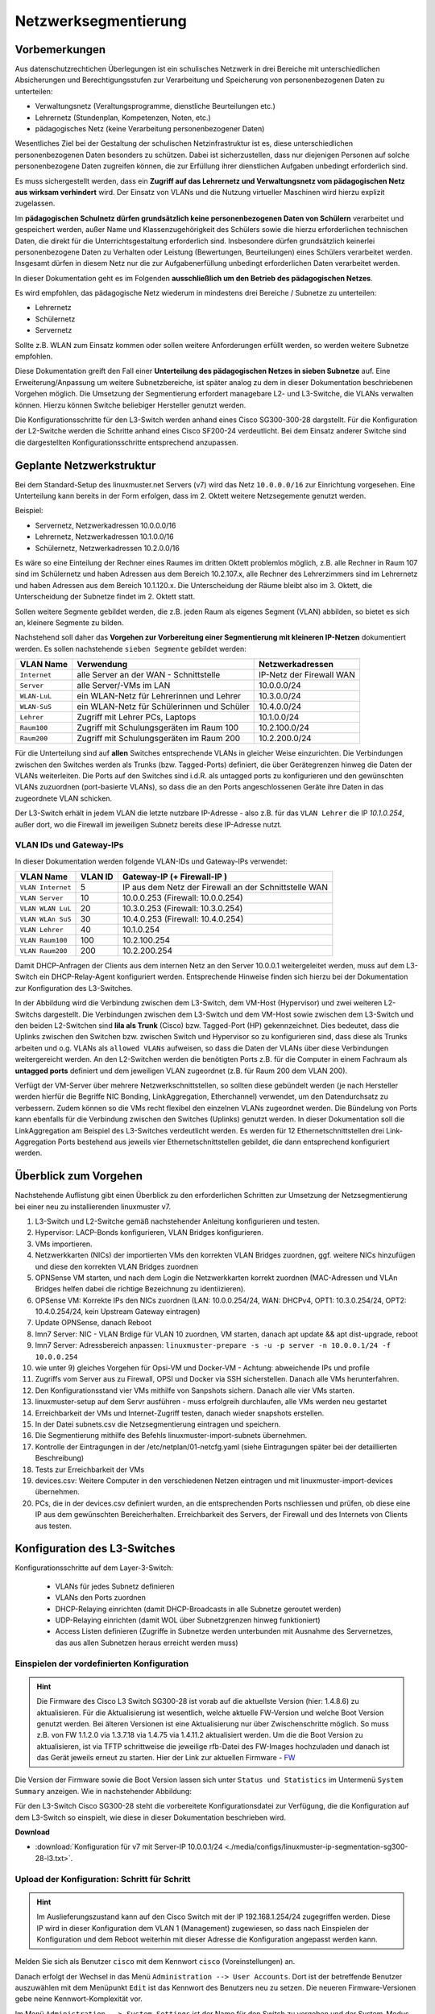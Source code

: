.. _subnetting-basics-label:


=====================
Netzwerksegmentierung
=====================

.. sectionauthor:: `@cweikl <https://ask.linuxmuster.net/u/cweikl>`_, 
                   `@MachtDochNix (pics) <https://ask.linuxmuster.net/u/MachtDochNix>`_

Vorbemerkungen
==============

Aus datenschutzrechtichen Überlegungen ist ein schulisches Netzwerk in drei Bereiche mit unterschiedlichen Absicherungen und Berechtigungsstufen zur Verarbeitung und Speicherung von personenbezogenen Daten zu unterteilen: 

* Verwaltungsnetz (Veraltungsprogramme, dienstliche Beurteilungen etc.)
* Lehrernetz (Stundenplan, Kompetenzen, Noten, etc.)
* pädagogisches Netz (keine Verarbeitung personenbezogener Daten)

Wesentliches Ziel bei der Gestaltung der schulischen Netzinfrastruktur ist es, diese unterschiedlichen personenbezogenen Daten besonders zu schützen. Dabei ist sicherzustellen, dass nur diejenigen Personen auf solche personenbezogene Daten zugreifen können, die zur Erfüllung ihrer dienstlichen Aufgaben unbedingt erforderlich sind.

Es muss sichergestellt werden, dass ein **Zugriff auf das Lehrernetz und Verwaltungsnetz vom pädagogischen Netz aus wirksam verhindert** wird. Der Einsatz von VLANs und die Nutzung virtueller Maschinen wird hierzu explizit zugelassen. 

Im **pädagogischen Schulnetz dürfen grundsätzlich keine personenbezogenen Daten von Schülern** verarbeitet und gespeichert werden, außer Name und Klassenzugehörigkeit des Schülers sowie die hierzu erforderlichen technischen Daten, die direkt für die Unterrichtsgestaltung erforderlich sind. Insbesondere dürfen grundsätzlich keinerlei personenbezogene Daten zu Verhalten oder Leistung (Bewertungen, Beurteilungen) eines Schülers verarbeitet werden. Insgesamt dürfen in diesem Netz nur die zur Aufgabenerfüllung unbedingt erforderlichen Daten verarbeitet werden. 

In dieser Dokumentation geht es im Folgenden **ausschließlich um den Betrieb des pädagogischen Netzes**.

Es wird empfohlen, das pädagogische Netz wiederum in mindestens drei Bereiche / Subnetze zu unterteilen: 

* Lehrernetz
* Schülernetz
* Servernetz

Sollte z.B. WLAN zum Einsatz kommen oder sollen weitere Anforderungen erfüllt werden, so werden weitere Subnetze empfohlen.

Diese Dokumentation greift den Fall einer **Unterteilung des pädagogischen Netzes in sieben Subnetze** auf. Eine Erweiterung/Anpassung um weitere Subnetzbereiche, ist später analog zu dem in dieser Dokumentation beschriebenen Vorgehen möglich. Die Umsetzung der Segmentierung 
erfordert managebare L2- und L3-Switche, die VLANs verwalten können. Hierzu können Switche beliebiger Hersteller genutzt werden.

Die Konfigurationsschritte für den L3-Switch werden anhand eines Cisco SG300-300-28 dargstellt. Für die Konfiguration der L2-Switche werden die Schritte anhand eines Cisco SF200-24 verdeutlicht. Bei dem Einsatz anderer Switche sind die dargestellten Konfigurationsschritte entsprechend anzupassen.

Geplante Netzwerkstruktur
=========================

Bei dem Standard-Setup des linuxmuster.net Servers (v7) wird das Netz ``10.0.0.0/16`` zur Einrichtung vorgesehen. Eine Unterteilung kann bereits in der Form erfolgen, dass im 2. Oktett weitere Netzsegemente genutzt werden. 

Beispiel:

* Servernetz, Netzwerkadressen 10.0.0.0/16
* Lehrernetz, Netzwerkadressen 10.1.0.0/16
* Schülernetz, Netzwerkadressen 10.2.0.0/16

Es wäre so eine Einteilung der Rechner eines Raumes im dritten Oktett problemlos möglich, z.B. alle Rechner in Raum 107 sind im Schülernetz und haben Adressen aus dem Bereich 10.2.107.x, alle Rechner des Lehrerzimmers sind im Lehrernetz und haben Adressen aus dem Bereich 10.1.120.x. Die Unterscheidung der Räume bleibt also im 3. Oktett, die Unterscheidung der Subnetze findet im 2. Oktett statt.

Sollen weitere Segmente gebildet werden, die z.B. jeden Raum als eigenes Segment (VLAN) abbilden, so bietet es sich an, kleinere Segmente zu bilden.

Nachstehend soll daher das **Vorgehen zur Vorbereitung einer Segmentierung mit kleineren IP-Netzen** dokumentiert werden. Es sollen nachstehende ``sieben Segmente`` gebildet werden: 

+--------------+----------------------------------------------+-----------------------------+
| VLAN Name    | Verwendung                                   |  Netzwerkadressen           |
+==============+==============================================+=============================+
| ``Internet`` | alle Server an der WAN - Schnittstelle       | IP-Netz der Firewall WAN    |
+--------------+----------------------------------------------+-----------------------------+
| ``Server``   | alle Server/-VMs im LAN                      | 10.0.0.0/24                 |
+--------------+----------------------------------------------+-----------------------------+
| ``WLAN-LuL`` | ein WLAN-Netz für Lehrerinnen und Lehrer     | 10.3.0.0/24                 |
+--------------+----------------------------------------------+-----------------------------+
| ``WLAN-SuS`` | ein WLAN-Netz für Schülerinnen und Schüler   | 10.4.0.0/24                 |
+--------------+----------------------------------------------+-----------------------------+
| ``Lehrer``   | Zugriff mit Lehrer PCs, Laptops              | 10.1.0.0/24                 | 
+--------------+----------------------------------------------+-----------------------------+
| ``Raum100``  | Zugriff mit Schulungsgeräten im Raum 100     | 10.2.100.0/24               |
+--------------+----------------------------------------------+-----------------------------+
| ``Raum200``  | Zugriff mit Schulungsgeräten im Raum 200     | 10.2.200.0/24               |
+--------------+----------------------------------------------+-----------------------------+

Für die Unterteilung sind auf **allen** Switches entsprechende VLANs in gleicher Weise einzurichten. Die Verbindungen zwischen den Switches werden als Trunks (bzw. Tagged-Ports) definiert, die über Gerätegrenzen hinweg die Daten der VLANs weiterleiten. Die Ports auf den Switches sind i.d.R. als untagged ports zu konfigurieren und den gewünschten VLANs zuzuordnen (port-basierte VLANs), so dass die an den Ports angeschlossenen Geräte ihre Daten in das zugeordnete VLAN schicken.

Der L3-Switch erhält in jedem VLAN die letzte nutzbare IP-Adresse - also z.B. für das ``VLAN Lehrer`` die IP `10.1.0.254`, außer dort,
wo die Firewall im jeweiligen Subnetz bereits diese IP-Adresse nutzt.

VLAN IDs und Gateway-IPs
------------------------

In dieser Dokumentation werden folgende VLAN-IDs und Gateway-IPs verwendet: 

+-------------------+---------+------------------------------------------------------------+
| VLAN Name         | VLAN ID | Gateway-IP  (+ Firewall-IP )                               |
+===================+=========+============================================================+
| ``VLAN Internet`` |     5   | IP aus dem Netz der Firewall an der Schnittstelle WAN      |
+-------------------+---------+------------------------------------------------------------+
| ``VLAN Server``   |    10   |  10.0.0.253 (Firewall: 10.0.0.254)                         |
+-------------------+---------+------------------------------------------------------------+
| ``VLAN WLAN LuL`` | 	 20   |  10.3.0.253 (Firewall: 10.3.0.254)                         |
+-------------------+---------+------------------------------------------------------------+
| ``VLAN WLAn SuS`` |    30   |  10.4.0.253 (Firewall: 10.4.0.254)                         |
+-------------------+---------+------------------------------------------------------------+
| ``VLAN Lehrer``   |    40   |  10.1.0.254                                                |
+-------------------+---------+------------------------------------------------------------+
| ``VLAN Raum100``  |   100   |  10.2.100.254                                              |
+-------------------+---------+------------------------------------------------------------+
| ``VLAN Raum200``  |   200   |  10.2.200.254                                              |
+-------------------+---------+------------------------------------------------------------+

Damit DHCP-Anfragen der Clients aus dem internen Netz an den Server 10.0.0.1 weitergeleitet werden, muss auf dem L3-Switch ein 
DHCP-Relay-Agent konfiguriert werden. Entsprechende Hinweise finden sich hierzu bei der Dokumentation zur Konfiguration des L3-Switches. 

.. image:: media/01_v7_vlan_infrastructure_virtual.png
   :alt: Struktur: Segmentiertes Netz
   :align: center

In der Abbildung wird die Verbindung zwischen dem L3-Switch, dem VM-Host (Hypervisor) und zwei weiteren L2-Switchs dargestellt. 
Die Verbindungen zwischen dem L3-Switch und dem VM-Host sowie zwischen dem L3-Switch und den beiden L2-Switchen sind **lila als Trunk** (Cisco) bzw. Tagged-Port (HP) gekennzeichnet. Dies bedeutet, dass die Uplinks zwischen den Switchen bzw. zwischen Switch und Hypervisor so zu konfigurieren sind, dass diese als Trunks arbeiten und o.g. VLANs als ``allowed VLANs`` aufweisen, so dass die Daten der VLANs über diese Verbindungen weitergereicht werden. An den L2-Switchen werden die benötigten Ports z.B. für die Computer in einem Fachraum als 
**untagged ports** definiert und dem jeweiligen VLAN zugeordnet (z.B. für Raum 200 dem VLAN 200). 

Verfügt der VM-Server über mehrere Netzwerkschnittstellen, so sollten diese gebündelt werden (je nach Hersteller werden hierfür die Begriffe NIC Bonding, LinkAggregation, Etherchannel) verwendet, um den Datendurchsatz zu verbessern. Zudem können so die VMs recht flexibel den einzelnen VLANs zugeordnet werden. Die Bündelung von Ports kann ebenfalls für die Verbindung zwischen den Switches (Uplinks) genutzt werden. In dieser Dokumentation soll die LinkAggregation am Beispiel des L3-Switches verdeutlicht werden. Es werden für 12 Ethernetschnittstellen drei Link-Aggregation Ports bestehend aus jeweils vier Ethernetschnittstellen gebildet, die dann entsprechend konfiguriert werden.

Überblick zum Vorgehen
======================

Nachstehende Auflistung gibt einen Überblick zu den erforderlichen Schritten zur Umsetzung der Netzsegmentierung bei einer neu zu installierenden linuxmuster v7. 

1) L3-Switch und L2-Switche gemäß nachstehender Anleitung konfigurieren und testen.

2) Hypervisor: LACP-Bonds konfigurieren, VLAN Bridges konfigurieren.

3) VMs importieren.

4) Netzwerkkarten (NICs) der importierten VMs den korrekten VLAN Bridges zuordnen, ggf. weitere NICs hinzufügen und diese den korrekten VLAN Bridges zuordnen

5) OPNSense VM starten, und nach dem Login die Netzwerkkarten korrekt zuordnen (MAC-Adressen und VLAn Bridges helfen dabei die richtige Bezeichnung zu identiizieren). 

6) OPSense VM: Korrekte IPs den NICs zuordnen (LAN: 10.0.0.254/24, WAN: DHCPv4, OPT1: 10.3.0.254/24, OPT2: 10.4.0.254/24, kein Upstream Gateway eintragen)

7) Update OPNSense, danach Reboot

8) lmn7 Server: NIC - VLAN Brdige für VLAN 10 zuordnen, VM starten, danach apt update && apt dist-upgrade, reboot

9) lmn7 Server: Adressbereich anpassen: ``linuxmuster-prepare -s -u -p server -n 10.0.0.1/24 -f 10.0.0.254``

10) wie unter 9) gleiches Vorgehen für Opsi-VM und Docker-VM - Achtung: abweichende IPs und profile

11) Zugriffs vom Server aus zu Firewall, OPSI und Docker via SSH sicherstellen. Danach alle VMs herunterfahren.

12) Den Konfigurationsstand vier VMs mithilfe von Sanpshots sichern. Danach alle vier VMs starten.

13) linuxmuster-setup auf dem Servr ausführen - muss erfolgreih durchlaufen, alle VMs werden neu gestartet

14) Erreichbarkeit der VMs und Internet-Zugriff testen, danach wieder snapshots erstellen.

15) In der Datei subnets.csv die Netzsegmentierung eintragen und speichern.

16) Die Segmentierung mithilfe des Befehls linuxmuster-import-subnets übernehmen.

17) Kontrolle der Eintragungen in der /etc/netplan/01-netcfg.yaml (siehe Eintragungen später bei der detaillierten Beschreibung)

18) Tests zur Erreichbarkeit der VMs

19) devices.csv: Weitere Computer in den verschiedenen Netzen eintragen und mit linuxmuster-import-devices übernehmen.

20) PCs, die in der devices.csv definiert wurden, an die entsprechenden Ports nschliessen und prüfen, ob diese eine IP aus dem gewünschten Bereicherhalten. Erreichbarkeit des Servers, der Firewall und des Internets von Clients aus testen.

Konfiguration des L3-Switches
=============================

Konfigurationsschritte auf dem Layer-3-Switch:

   * VLANs für jedes Subnetz definieren
   * VLANs den Ports zuordnen
   * DHCP-Relaying einrichten (damit DHCP-Broadcasts in alle Subnetze geroutet werden)
   * UDP-Relaying einrichten (damit WOL über Subnetzgrenzen hinweg funktioniert)
   * Access Listen definieren (Zugriffe in Subnetze werden unterbunden mit Ausnahme des Servernetzes, das aus allen Subnetzen heraus erreicht werden muss)

Einspielen der vordefinierten Konfiguration
-------------------------------------------

.. hint::

  Die Firmware des Cisco L3 Switch SG300-28 ist vorab auf die aktuellste Version (hier: 1.4.8.6) zu aktualisieren.
  Für die Aktualisierung ist wesentlich, welche aktuelle FW-Version und welche Boot Version genutzt werden. Bei älteren Versionen
  ist eine Aktualisierung nur über Zwischenschritte möglich. So muss z.B. von FW 1.1.2.0 via 1.3.7.18 via 1.4.75 via 1.4.11.2 aktualisiert 
  werden. Um die die Boot Version zu aktualisieren, ist via TFTP schrittweise die jeweilige rfb-Datei des FW-Images hochzuladen und danach ist 
  das Gerät jeweils erneut zu starten. Hier der Link zur aktuellen Firmware - FW_
  
  .. _FW: https://software.cisco.com/download/home/283019617/type/282463181/release/1.4.11.02

Die Version der Firmware sowie die Boot Version lassen sich unter ``Status und Statistics`` im Untermenü ``System Summary`` anzeigen. Wie in nachstehender Abbildung:

.. image:: media/sg300/001_system_summary_sg300-28.png
   :alt: 
   :align: center

Für den L3-Switch Cisco SG300-28 steht die vorbereitete Konfigurationsdatei zur Verfügung, die die Konfiguration auf dem L3-Switch so einspielt, wie diese in dieser Dokumentation beschrieben wird. 

**Download**

* :download:`Konfiguration für v7 mit Server-IP 10.0.0.1/24 <./media/configs/linuxmuster-ip-segmentation-sg300-28-l3.txt>`.


Upload der Konfiguration: Schritt für Schritt
---------------------------------------------

.. hint::

   Im Auslieferungszustand kann auf den Cisco Switch mit der IP 192.168.1.254/24 zugegriffen werden. Diese IP wird in 
   dieser Konfiguration dem VLAN 1 (Management) zugewiesen, so dass nach Einspielen der Konfiguration und dem Reboot 
   weiterhin mit dieser Adresse die Konfiguration angepasst werden kann.

.. image:: media/sg300/002_sg300_login.png
   :alt: 
   :align: center

Melden Sie sich als Benutzer ``cisco`` mit dem Kennwort ``cisco`` (Voreinstellungen) an.

.. image:: media/sg300/003_sg300_change_pw.png
   :alt: 
   :align: center

Danach erfolgt der Wechsel in das Menü ``Administration --> User Accounts``. 
Dort ist der betreffende Benutzer auszuwählen mit dem Menüpunkt ``Edit`` ist das Kennwort des Benutzers neu zu setzen. Die neueren Firmware-Versionen gebe neine Kennwort-Komplexität vor.

.. image:: media/sg300/004_sg300_system_settings_l3.png
   :alt: 
   :align: center

Im Menü ``Administration --> System Settings`` ist der Name für den Switch zu vergeben und 
der System-Modus ist auf L3 zu ändern. Die Änderungen sind dann mit ``Apply`` zu übernehmen.

.. image:: media/sg300/005_sg300_copy_config.png
   :alt: 
   :align: center

Dies erfolgt im Menü ``Administration --> File Management --> Download/BackupConfig``. 
Die hochzuladende Datei ist als sog. ``Startup configuration file`` hochzuladen. Mit ``Durchsuchen`` ist die heruntergeladende Konfigurationsdatei anzugeben.

Ist der Upload erfolgreich verlaufen, so muss der Switch neu gestartet werden, um die Konfiguration anzuwenden.

.. image:: media/sg300/006_sg300_reboot.png
   :alt: 
   :align: center

Der Neustart ist über das Menü ``Administration --> File Management --> Reboot`` durchzuführen.

Nach dem Neustart melden Sie sich erneut an dem L3-Switch an und kontrollieren nochmals die Switch-Ports. Hierbei ist zwischen Access-Ports (port-basierte VLANs) und Trunk-Ports zu unterscheiden.

.. hint::

   In der bereitgestellten Konfigurationsdatei ist der Login cisco mit dem Kennwort cisco für die weitere Konfiguration vorhanden - dies gilt ebenfalls für die IP 192.168.1.254/24 des Switches. Bei Verbindung via Port GE24 kann so eine Verbindung zur weiteren Anpassung der Konfiguration hergestellt werden.

Allgemeine Hinweise zur Konfiguration der Switch-Ports
------------------------------------------------------

Für jeden Switchport muss festgelegt werden, in welchem (VLAN-)Modus dieser arbeitet (Access, Trunk, allgemein u.a.) und welche Mitgliedschaft diese im VLAN X aufweist (verboten, aktuell ausgschlossen, Mitglied tagged oder untagged). Bei der Mitgliedschaft werden die Daten mit oder ohne Tag weitergeleitet. Je nach Fall kann es also sein, dass ein Tag hinzugefügt oder gelöscht wird.

* ``Ausgeschlossen``:	Datenpakete, die mit der VLAN-ID x getaggt sind, werden verworfen.
* ``tagged``:		Datenpakete, die mit der VLAN-ID x getaggt sind, werden weitergeleitet.
* ``untagged``:	        Von Datenpaketen, die mit der VLAN-ID x getaggt sind, wird die VLAN-ID entfernt und zum Client weitergeleitet. Die meisten Clients können mit getaggten Datenpaketen nichts anfangen.
* ``PVID``:		Bei einem Port, der mit der PVID x markiert ist, werden alle ungetaggten Datenpakete des Clients mit der VLAN-ID x getaggt.

Anwendung auf das Ausgangsbeispiel
----------------------------------

Nachstehende Ausführungen, dienen dazu, die eingespielte Konfiguration zu prüfen oder ggf. Anpassungen für abweichend eingesetzte Hadrware zu erstellen.

Definition der Link Aggregation Ports
-------------------------------------

* ``LAG1``: Ports 1,2,13,14 -> Verbindung zu VMs / Servern
* ``LAG2``: Ports 3,4,15,16 -> Verbindung zu VMs / Servern
* ``LAG3``: Ports 25-28     -> Uplink/Trunk zu L2-Switches

.. image:: media/sg300/007_sg300_link_aggregation_mgmt.png
   :alt: 
   :align: center

.. image:: media/sg300/008_sg300_link_aggregation_settings.png
   :alt: 
   :align: center

Definition der Access Ports (port-based VLAN)
---------------------------------------------

* ``Port 7``: Port wird dem VLAN 5 (Internet VLAN) zugeordnet (untagged / PVID 5).
* ``Port 19``: Port wird dem VLAN 5 (Internet VLAN) zugeordnet (untagged / PVID 5).

Werden auf dem Switch weitere Ports z.B. für Testzwecke im Server VLAN benötigt, so sind diese unter ``VLAN Management --> Interface Settings`` als Access-Ports und unter ``Port-to-VLAn`` dem korrekten VLAN zuzordnen. Nachstehende Abbildungen stellen die Zuordnung zu VLAN 1 dar. 

.. image:: media/sg300/009_sg300_access_ports_part1.png
   :alt: 
   :align: center

.. image:: media/sg300/010_sg300_access_ports_part2.png
   :alt: 
   :align: center


Definition / Zuordnung der VLANs
--------------------------------

* ``LAG1 (Port 1,2,13,14)``: Der Hypervisor ist über vier Netzwerkkabel mit Port 1,2,13,14 des Switches verbunden. Auf der Seite des Hypervisor sind ebenfalls vier Ports durch LinkAggregation definiert. LAG1 ist getaggtes Mitglied der VLANs 5,10,20,30,40,100,200.
* ``LAG2 (Port 3,4,15,16)``: Der zweite Hypervisor ist über vier Netzwerkkabel mit Port 1,2,13,14 des Switches verbunden. Auf der Seite des Hypervisor sind ebenfalls vier Ports durch LinkAggregation definiert. LAG1 ist getaggtes Mitglied der VLANs 5,10,20,30,40,100,200.
* ``LAG3 (Port 25 - 28)``: Uplink zu anderen L2-Switches via vier Ports. Auf den L2-Switches sind ebenfalls vier Ports durch LinkAggregation definiert. LA32 ist getaggtes Mitglied der VLANs 5, 10,20,30,40,100,200.
* ``Port 7,19``: Ports werden dem VLAN 5 (Internet VLAN) zugeordnet (untagged / PVID 5).

.. image:: media/sg300/011_sg300_ports_vlan_membership_overview_part1.png
   :alt: 
   :align: center

.. image:: media/sg300/012_sg300_ports_vlan_membership_overview_part2.png
   :alt: 
   :align: center

.. image:: media/sg300/013_sg300_vlan_settings.png
   :alt: 
   :align: center

.. image:: media/sg300/014_sg300_vlan_interface_settings.png
   :alt: 
   :align: center

.. image:: media/sg300/015_sg300_vlan_interface_IP_settings.png
   :alt: 
   :align: center

.. image:: media/sg300/016_sg300_vlan_interface_settings_part2.png
   :alt: 
   :align: center

Access Listen definieren
------------------------

.. hint::

   Der Cisco L3-Switch kann nur eingehenden Datenverkehr filtern. Dies ist relevant für die Definition und Anwendung   
   der Listen für die Zugriffssteuerung (ACLs).
   **Achtung**: Die hier vorgestellten ACLs führen dazu, dass bsp. PCs aus zwei verschiednen Klassenräumen sich untereinander via 
   ping nicht mehr erreichen können. Wenn dies gewünscht ist, müsste in den ACEs eine weitere Regel erstellt werden, die Daten
   Zulassen --> 10.(subnet).0 mit Netmask 0.0.0.255 - also z.B. 10.16.1.0 0.0.0.255. Diese Regel muss die niedrigste Priorität 
   erhalten.

**ACL: Lehrkraefte und Klassenraeume**

Es sind Zwei ACL anzulegen: Lehrkraefte und Klassenraume. Dies erfolgt im Menü unter: Zugriffssteuerung --> IPv4 basierte ACL --> Hinzufügen --> <Name der ACL>

**ACEs hinzufügen**

Für die zuvor genannten ACLs sind jetzt sog. Entries (Einträge) anzulegen.
Hierfür wählen Sie im Menü:  Zugriffssteuerung --> IPv4 basiertes ACE --> <Name der ACL aus Liste auswählen - hier Lehrkraefte> --> Hinzufügen

.. image:: media/sg300/017_sg300_access_control_ipv4_based_acl.png
   :alt: 
   :align: center

Sie geben dann folgende Werte an:

*    Priorität: 20
*    Aktion: Zulassen (permit)
*    Protokoll: Beliebig (IP) (any)
*    Quell-IP-Adresse: Beliebig (any)
*    Ziel-IP-Adresse: Benutzerdefiniert (user defined)
*    Wert der Ziel-IP-Adresse: 10.16.1.0 (Servernetz-IP)
*    Ziel-IP-Platzhaltermaske: 0.0.0.255 (invertierte Netzmaske)

Danach legen sie eine zweite ACE für die ACL Lehrkraefte an. Im Ergebnis sollten Sie für die Lehrkraefte dann nachstehenden Einträge haben:

.. image:: media/sg300/018_sg300_ipv4_based_ace_lehrer.png
   :alt: 
   :align: center

Danach legen Sie ACEs für die ACL Klassenraeume an. Danach sollten Sie nachstehende Einträge haben:

.. image:: media/sg300/019_sg300_ipv4_based_ace_klassenraeume.png
   :alt: 
   :align: center

Schliesslich müssen die definierten ACLs noch an die VLANs gebunden werden, damit diese korrekt angewendet werden.
Die Zuordnung sollte für das hier gewählte Beispiel wie folgt aussehen:

.. image:: media/sg300/020_sg300_acl_binding.png
   :alt: 
   :align: center

Die Einstellungen für das DHCP-Relaying sollten wie folgt aussehen:

.. image:: media/sg300/021_sg300_dhcp_relaying.png
   :alt: 
   :align: center

Hierdurch wird sichergestellt, dass DHCP-Anfragen aus den genannten VLANs auch beim linuxmuster.net Server ankommen und bedient werden können.

Um Wake-on-LAN über Subnetze hinweg nutzen, so muss ein sog. UDP-Relaying eingerichtet werden. Hierdruch können dann z.B. Clients via ``linbo-remote`` aufgeweckt werden.

.. image:: media/sg300/022_sg300_UDP_relay.png
   :alt: 
   :align: center

Nachdem Sie alle Einstellungen kontrolliert und ggf. angepasst haben, speichern Sie die aktuelle Konfiguration. Dies erledigen Sie bei dem Cisco-Switch dadruch, dass Sie die Konfiguration aus dem RAM (running-config) auf die NVRAM-Konfiguration kopieren (startup-config).

Weitere L2-Switches mit VLANs anbinden
======================================

In Vorbereitung auf das Subnetting sind auf allen Switches im Netzwerk (in allen Gebäuden)
die VLANs mit den IDs ``5``, ``10``, ``20``, ``30``, ``40``, ``100``, und ``200`` anzulegen, damit später
die Portkonfiguration aller Switches angepasst werden kann.

In der hier dargestellten Konfiguration des L3-Switches gibt es drei LAG-Ports. Ein LAG-Port (25-28) ist dazu gedacht, eine Anbindung zu weiteren L2-Switches zu ermöglichen, die ebenfalls für die Nutzung der VLANs zu konfigurieren sind. Dieser LAG-Port ist als Trunk konfiguriert. 

Wesentlich ist, dass alle VLANs, die auf dem L3-Switch eingerichtet wurden, ebenfalls auf allen L2-Switches erstellt werden. Danach muss eine LinkAggregation mit vier Ports erstellt werden, die die Anbindung zum LAG-Port des L3-Switches zur Verfügung stellt. Dieser LAG-Port auf dem L2-Switch ist dann als Trunk zu definieren, der alle VLANs (5,10,20,40,100,200) tagged.

Danach werden die einzelnen Ports auf den jeweiligen L2-Switches als untagged Ports einem der gewünschten VLANs zugeordnet (port-based VLANs). Die Clients sind dann entsprechend auf den gewünschten VLAN-Port anzuschliessen.

Ist es ein Switch in einem PC-Raum, so ist der Uplink als LinkAggregation und Trunk mit den o.g. getaggten VLANs zu definieren. Alle anderen Ports sind dann z.B. als Access Ports zu definieren, die dem VLAN 100 (Raum 100) zugeordnet sind, so dass alle angeschlossenen PCs in diesem VLAN sind.

.. hint::

   Es sollten alle Switch Konfigurationen, VLANs und Port-Belegungen sehr genau pro Switch dokumentiert sein. Hierzu ist 
   es hilfreich in jedem Verteilerschrank eine entsprechende Dokumentation zu hinterlegen. Als Hilfestellung zur 
   Erstellung dieser Dokumentation kann folgende Datei dienen:

   :download:`Einfache Dokumentation mit Calc  <./media/filedownload/einfache_vlandoku_mit_calc.zip>`.


Vorbereitung der Switches im Netzwerk
=====================================

Das genaue Vorgehen kann hier nicht umfassend dokumentiert werden, da es auch von Art und Hersteller der Switche abhängt. 

Exemplarisch erfolgt die Darstellung zur Einrichtung der VLANS auf L2-Switches anhand des Modells Cisco SF200-24. Für andere Modelle sind die Konfigurationsschritte entsprechend anzupassen.

SF200-24 Startup-Config
-----------------------

Für das hier dokumentierte Netzwerkszenario wurde ein Switch des o.g. Model für Raum 200 vorkonfiguriert,
um das Vorgehen zur Konfiguration der L2-Switche besser darstellen zu können. Die Konfiguration wird zur schnelleren Umsetzung des Szenarios unten bereitgestellt.

   :download:`Startup-config-SF200-24-L2-Raum200 <./media/configs/linuxmuster-ip-segmentation-startup-config-sf200-24-l2.txt>`.

.. hint::

   Die Firmware des Cisco L2-Switches ist vorab auf die aktuellste Version (hier: 1.4.11.2) zu aktualisieren. Ist eine ältere FW-Version noch installiert, so kann es erforderlich sein, die Aktualisierung in Etappen vorzunehmen (z.B. 1.1.2.0 -> 1.3.7.18 -> 1.4.7.5 -> 1.4.11.2). Um die Boot Version zu aktualisieren, ist die RTB-Datei desFW-Images via TFTP auf den Switch zu laden und dieses jeweils neu zu starten. Im Auslieferungszustand ist der Switch via IP 192.168.1.254/24 erreichbar. Login ist im Auslieferungszustand cisco mit dem Kennwort cisco.

.. image:: media/sf200/001_sf200-24_system_summary.png
   :alt: System Summary SF200-24
   :align: right

Die heruntergeladene Konfigurationsdatei ist nun auf den Switch zu laden und dieser ist dann neu zu starten.

.. hint::

   Im Auslieferungszustand kann auf den Switch mit der IP 192.168.1.254/24 zugegriffen werden. Login und Kennwort sind cisco.

Im Menü ``Administration --> File Management --> Download/Backup Config`` ist zu Konfigurationsdatei mit ``Durchsuchen`` auszuwählen. Als Ziel ist ``Startup Configuration file`` anzugeben.

.. image:: media/sf200/002_sf200-24_upload_configuration.png
   :alt: Download Config File SF200-24
   :align: right

Der erfolgreiche Upload der Konfigurationsdatei wird im Fenster bestätigt.

.. image:: media/sf200/003_sf200-24_upload_configuration_finished.png
   :alt: Download Config File SF200-24
   :align: right

Danach ist der Switch neu zu starten (siehe Hinweise wie bei Cisco L3-Switch).
Nach dem Neustart sind nachstehende Hinweise zur weiteren Konfiguration des Switches zu beachten.

.. hint::
   Der Switch weist im VLAN 1 (Access Port 24) die IP 192.168.1.250/24 auf. Benutzer ist ``cisco`` und PW ist ``ciscocisco``. Die ``Ports 25 & 26`` wurden als ``LACP-Bond`` konfiguriert. Dieser arbeitet als Trunk und tagged die Pakete für die VLANs ``5,10,20,30,40,100,200``. In dem dokumentierten Szenario sind die Ports 25&26 des L3-Switches mit den Ports 25 & 26 des L2-Switches zu verbinden.

Durch den Import der Konfigurationsdatei sind bereits alle Konfigurationseinstellungen für den Switch eingetragen, der als einen PC-Raum im VLAN 200 bedeinen soll.

Nachstehend dargestellte Konfigurationsschritte visualisieren die jeweiligen Einstellungen, die so auch manuell eingestellt werden können.

Zunächst sind die VLANs mit identischen IDs und Bezeichnungen auf allen L2 - Switchen analog zum L3-Switch anzulegen.

.. image:: media/sf200/004_sf200-24_vlan_settings.png
   :alt: VLANs SF200-24
   :align: right

Danach ist der LACP-Bond bestehend aus den Ports 25 & 26 zu definieren.

.. image:: media/sf200/005_sf200-24_lag_mgmt.png
   :alt: LACP-Bond SF200-24
   :align: right

Die Nutzung der jeweiligen Ports wird in der Beschreibung pro Port dokumentiert. 

.. image:: media/sf200/006_sf200-24_port_settings.png
   :alt: Port Settings SF200-24
   :align: right

Die VLAN - Nutzung der Ports (Access, Trunk) ist festzulegen.

.. image:: media/sf200/007_sf200-24_vlan_mgmt_port_settings.png
   :alt: Access, Trunk Ports SF200-24
   :align: right

Die Ports sind den VLANs zuzuordnen in denen diese arbeiten sollen. So soll der Switch die Ports 1-20 als Access Ports im VLAN 200 nutzen.

.. image:: media/sf200/008_sf200-24_vlan_ports_for_vlan200.png
   :alt: VLAN Ports VLAn 200 SF200-24
   :align: right

Die Darstellung der Zuordnung kann pro VLAN kontrolliert werden. Hier als Beispiel die Darstellung für das VLAN 5.

.. image:: media/sf200/009_sf200-24_vlan_lag_vlan5_tagged_examle.png
   :alt: Tagged Ports VLAN 200 SF200-24
   :align: right

Die Zuordnun der Ports zu den VLANs inkl. Darstellung deren Funtkion ist im Menü ``VLAN Management --> Port VLAN Membership`` dargestellt.

.. image:: media/sf200/010_sf200-24_vlan_port-to-vlan-membership.png
   :alt: Port VLAN Membership SF200-24
   :align: right

Sind alle Ports wie gewünscht konfiguriert, ist die Konfiguration zu speichern (Kopie der running-config auf die startup-config), eine Sicherungskopie anzulegen und abschliessend ist der Switch neu zu starten.

.. important::

   Es ist immer das Protokoll 802.1q für die Definition der VLANs anzuwenden. 
   Dies ist ein genormtes Netzwerkprotokoll, das es ermöglicht, sog. tagged VLANs zu definieren.

Netzkonfiguration VM-Host
=========================

Bonds erstellen
---------------

Stehen auf dem VM-Host mehrere Netzwerkkarten zur Verfügung, so bietet es sich an, diese als Bonds (Link Aggregation) zu bündeln.
Auf dem Hypervisor sind dann zudem VLAN Bridges anzulegen.

In dem hier dokumentierten Netzszenario werden vier Netzwerkkarten zu einem Bond zusammengefasst und dann die VLANs eingerichtet. 
Dies Abbildung der VLANs erfolgt auf dem Hypervisor mithilfe von VLAN Bridges. Eine Netzwerkkarte, die an ein VLAN Bridge angeschlossen wird, erhält den jeweiligen VLAN-TAG.

Auf diese Weise können VMs flexibel den VLANs zugeordnet werden.

Nachstehend wird die Konfiguration des Hypervisors in der Übersicht mithilfe von Proxmox v6 dargestellt. Für andere Hypervisor müssen die Einstellungen entsprechend angepasst werden.

Übersicht der VM-Host Netzwerkkonfiguration
-------------------------------------------

Nachstehende Abb. zeigt die Netzwerkeinstellungen des Proxmox-Hosts in der Übersicht:   

.. image:: media/02_proxmox_overview_network_configuration.png
   :alt: Proxmox Network Config Overview
   :align: right

Diese Konfiguration können entweder durch Eintragungen in der Proxmox-GUI erfolgen, oder durch Ergänzung der Datei ``/etc/network/interfaces`` 


.. code::

   auto lo
   iface lo inet loopback
  
   iface enp7s0 inet manual

   iface enp4s0 inet manual

   iface enp5s0 inet manual

   iface enp6s0 inet manual

   auto bond0
   iface bond0 inet manual
         bond-slaves enp4s0 enp5s0 enp6s0
         bond-miimon 100
         bond-mode 802.3ad
         bond-xmit-hash-policy layer2+3
   # 3-port Bond for all VLANs - LACP-Modus

   auto vmbr0
   iface vmbr0 inet static
         address 192.168.1.10 # Managment IP Proxmox
         netmask 255.255.255.0
         gateway 192.168.1.254
         bridge-ports enp7s0
         bridge-stp off
         bridge-fd 0
         bridge_maxage 0
         brdige_ageing 0
         bridge_maxwait 0
  #Bridge für 3-fach Bond

  auto vmbr5
  iface vmbr5 inet manual
         bridge-ports bond0.5
         bridge-stp off
         bridge-fd 0
         bridge_maxage 0
         brdige_ageing 0
         bridge_maxwait 0
  #VLAN 5 Internet / WAN
 
  auto vmbr10
  iface vmbr10 inet manual
         bridge-ports bond0.10
         bridge-stp off
         bridge-fd 0
         bridge_maxage 0
         brdige_ageing 0
         bridge_maxwait 0
  #VLAN 10 Servernetz

  auto vmbr20
  iface vmbr20 inet manual
         bridge-ports bond0.20
         bridge-stp off
         bridge-fd 0
         bridge_maxage 0
         brdige_ageing 0
         bridge_maxwait 0
  #VLAN 20 WLAN LuL

  auto vmbr30
  iface vmbr30 inet manual
         bridge-ports bond0.30
         bridge-stp off
         bridge-fd 0
         bridge_maxage 0
         brdige_ageing 0
         bridge_maxwait 0
  #VLAN 30 WLAN SuS

  auto vmbr40
  iface vmbr40 inet manual
         bridge-ports bond0.40
         bridge-stp off
         bridge-fd 0
         bridge_maxage 0
         brdige_ageing 0
         bridge_maxwait 0
  #VLAN 40 Lehrernetz

  auto vmbr100
  iface vmbr100 inet manual
         bridge-ports bond0.100
         bridge-stp off
         bridge-fd 0
         bridge_maxage 0
         brdige_ageing 0
         bridge_maxwait 0
  #VLAN 100 Raum 100

  auto vmbr200
  iface vmbr200 inet manual
         bridge-ports bond0.200
         bridge-stp off
         bridge-fd 0
         bridge_maxage 0
         brdige_ageing 0
         bridge_maxwait 0
  #VLAN 200 Raum 200


Nach einem Neustart sind die VLAN Bridges nutzbar.

Nach dem Import der VMs sind nun deren Netzwerkkarten den richtigen VLAN Bridges zuzuordnen. Diese muss für alle VMs erfolgen.

Die Anpassung sieht unter Proxmox für OPSense wie folgt aus:

.. image:: media/03_vm_opnsense_vlans_nics.png
   :alt: Proxmox OPNSense NICS VLAN Bridges
   :align: right

Netzanpassung VMs
=================

Zunächst sind in der OPNSense VM die Netzwerkkarten korrekt den VLAN Bridges des Hypervisors zuzuordnen. Danach sind den Netzwerkkarten die korrekten IPs (FW: 10.0.0.254/24, OPT1: 10.3.0.254/24, OPT2: 10.4.0.0.0/24, WAN: DHCPv4) zuzuordnen. Danach ist die VM neu zu starten. 

Danach sind auf den virtuellen Maschinen (Server, Docker-Host, OPSI und ggf. XOA) zunächst die Adressen für das Servernetz mithilfe des Befehls ``linuxmuster-prepare`` auf die gewünschte Struktur anzupassen. 

.. hint::

   siehe zur ausführlichen Darstellung von linuxmuster-prepare :ref:`modify-net-label`

Als Bsp. zur Nutzung des Konsolenbefehls pro virtueller Maschine wird nachstehend die Anpassung des Servers erklärt:

.. code::
  
   linuxmuster-prepare -p server -n 10.0.0.1/24 -d meineschule.de -f 10.0.0.254
   linuxmuster-prepare -p opsi -n 10.0.0.2/24 -d meineschule.de -f 10.0.0.254
   linuxmuster-prepare -p docker -n 10.0.0.3/24 -d meineschule.de -f 10.0.0.254

Richtet das Server-Profil wie folgt ein (übersetzt für die erste Code-Zeile):
 - Hostname server,
 - IP/Bitmask 10.0.0.1/24,
 - Domänenname meineschule.de,
 - Gateway/DNS 10.0.0.254

Wurde dies für alle verwendeten VMs durchgeführt, ist zu prüfen, ob die VMs im Servernetz sich untereinander erreichen können.

Vom Server aus ist die Erreichbarkeit der Firewall, des Docker-Hosts, der OPSI VM und ggf. der XOA-VM zu prüfen.

.. code::

   ping 10.0.0.254
   ping 10.0.0.2
   ping 10.0.0.3
   ping 10.0.0.4

Sofern erfolgreich Antwortpakete zu sehen sind, kann mit dem nächsten Schritt die Einrichtung fortgesetzt werden.

Weitere Subnetze definieren
---------------------------

Weitere Subnetze ergänzt man nach dem Setup in der Datei ``/etc/linuxmuster/subnets.csv``.

Für o.g. Netzstruktur müsste die Datei folgende Eintragungen aufweisen:

.. code::

   # Network/Prefix;Router-IP (last available IP);1. Range-IP;Last-Range-IP;SETUP-Flag
   # Servernetz;VLAN-GW nicht FW IP
   10.0.0.0/24;10.0.0.253;10.0.0.100;10.0.0.200;SETUP
   # add your subnets below
   # Lehrernetz
   10.1.0.0/24;10.1.0.254;10.1.0.1;10.1.0.253;SETUP
   # Schuelernetz Raum 100
   10.2.100.0/24;10.2.100.254;10.2.100.1;10.2.100.253;SETUP
   # Schuelernetz Raum 200
   10.2.200.0/24;10.2.200.254;10.2.200.1;10.2.200.253;SETUP
   # WLAN-Lehrer
   10.3.0.0/24;10.3.0.253;10.3.0.1;10.3.0.252;SETUP
   # WLAN-Schueler
   10.4.0.0/24;10.4.0.253;10.4.0.1;10.4.0.252;SETUP

**Hinweise**:

* Im zweiten Feld der Zeile steht die IP-Adresse des Subnetz-Gateways, die auf dem Layer-3-Switch für das entsprechende VLAN-Interface konfiguriert werden muss (s.o. - bereits auf dem L3-Swich erfolgt).

* Optional können im dritten und vierten Feld Anfangs- und Endadressen für eine freie DHCP-Range angegeben werden.

* Wichtig ist darüberhinaus, dass auf dem Switch für das Servernetz ebenfalls ein VLAN-Interface mit einer IP-Adresse aus dem Subnetz (z.B. 10.0.0.253) als Gateway eingerichtet werden muss.

* Diese IP muss anstatt der Firewall-IP als Router-IP in die Servernetz-Zeile in subnets.csv eingetragen werden.

Subnetze importieren
--------------------

Die geänderte Subnetz-Konfiguration wird mit dem Befehl ``linuxmuster-import-subnets`` übernommen.
Dabei werden die Subnetze in die DHCP-Server-Konfiguration eingetragen. Außerdem richtet das Skript statische Routen 
in die Subnetze über die definierten Gateway-Adressen auf Server-, Firewall-, Opsi- und Docker-VMs ein. 

**Firewall-Beispiel**

.. image:: media/04_fw_static_routes.png
   :alt: Firewall: Routes for subnets
   :align: center

Auf der Firewall werden zusätzlich ausgehende NAT-Regeln für jedes Subnetz angelegt:

.. image:: media/05_fw_nat_rules.png
   :alt: Firewall: NAT rules
   :align: center

und das LAN-Gateway angepasst. 

.. image:: media/06_fw_lan_gateway.png
   :alt: Firewall: LAN Gateway
   :align: center

netplan auf VMs prüfen
----------------------

Der Import ändert die Netzwerkeintragungen der VMs. Nach einem Neustart der VMs ist für den Server-, OPSI- und Docker-VM zu prüfen, 
ob die Eintragungen in der Datei ``/etc/netplan/01-netcfg.yaml`` den nachstehenden Eintragungen entsprechen:

.. image:: media/07_netplan_01-netcfg_yaml_server_subnets.png
   :alt: Netplan Network Config
   :align: center

Wichtig ist, dass die Routen zu den jeweileigen Netzen via der IP 10.0.0.253 (IP des VLAN 10 auf dem L3-Switch) geleitet werden. Das Standard-Gateway bleibt hingegen die Firewall 10.0.0.254.

Sollten hier Abweichungen festgestellt werden, so sind diese so anzupassen, dass die o.g. Eintragungen vorhanden sind. Die Änderungen werden dann mit dem Befehl ``netplan apply`` angewendet.

Es sollte nun die Erreichbarkeit der Server im Servernetz und der Zugrff der Server-VMs auf das Internet getestet werden. Sollte dies funktionieren, so können nun die Geräte eingetragen werden.
  
Geräte den Subnetzen zuweisen
=============================

Auf dem linuxmuster.net Server sind in der Datei ``/etc/linuxmuster/sophomorix/default-school/devices.csv`` alle Geräte eingetragen.
Gemäß der neuen Netzstruktur sind die IP-Adressen entsprechend anzupassen und danach mit dem Import-Befehl zu übernehmen.

Nachstehende Eintragungen sollen verdeutlichen, wie Geräte den VLANs dieses hier dokumentierten Netzszenarios zugeordnet werden:

.. code::

   #Raum;Hostname;Linbo-Klasse;MAC-Adresse;IP-Adresse;;;;Arte des Geraetes;;
   # Servernetz;
   server;server;nopxe;aa:bb:cc:dd:ee:11;10.0.0.1;;;;server;;0;;;;SETUP;
   server;firewall;nopxe;11:11:11:22:22:22;10.0.0.254;;;;server;;0;;;;SETUP;
   server;opsi;nopxe;33:22:11:AA:BB:CC;10.0.0.2;;;;server;;0;;;;SETUP;   
   server;docker;nopxe;D2:31:22:11:A1:22:33;10.0.0.3;;;;server;;0;;;;SETUP;
   #Raum R200
   r200;r200-pc01;win10-efi;00:50:56:3E:A5:7A;10.2.200.1;;;;computer;;2
   r200;r200-pc02;win10-efi;00:50:56:3E:A5:7B;10.2.200.2;;;;computer;;2
   r200;r200-pc03;win10-efi;00:50:56:3E:A5:7C;10.2.200.13;;;computer;;2
   r200;r200-pc04;win10-efi;00:50:56:3E:A5:7D;10.2.200.1;4;;computer;;2
   # PC im VLAN der Lehrer, PCs stehen im Raum L001
   l001;l001-pc01;ubu18;01:60:66:3F:A6:1A;10.1.0.1;;;;computer;;2
   l001;l001-pc02;ubu18;01:60:66:3F:A6:1B;10.1.0.2;;;;computer;;2
   l001;l001-pc03;ubu18;01:60:66:3F:A6:1C;10.1.0.3;;;;computer;;2

Die Anpassungen in der Datei sind nun zu speichern. Danach sind die so angepassten Geräte abschliessend mithilfe des nachstehenden 
Befehls in das System zu übernehmen:

.. code::

   linuxmuster-import-devices

Danach müssen Clients in Raum 200 und im Lehrernetz angeschlossen werden. Diese müssen o.g. IP erhalten. ist dies der Fall, kann ein Linbo-Image erstellt und weitere Tests (Anmeldung, Zugriff auf den Server, Internet-Zugriff etc.) ausgeführt werden.

Erhält ein Client die korrekte IP so ist dies unter Linbo wie folgt zu erkennen:

.. image:: media/08_lmn7_pxe_client_ip_raum200.png
   :alt: IP PXE Client 
   :align: center

Testen der neuen Netzstruktur
=============================

Grundsätzlich gilt, dass die einzelnen konfigurierten Netzbereiche unmittelbar zu testen sind. 
Wurde der L3-Switch und der Hypervisor mit den VMs konfiguriert und wurde die geignete Verkabelung hergestellt, so ist zunächst zu testen,
ob sich alle VMs im Servernetz untereinander erreichen und ob diese Internet-Zugriff haben.

Die durchzuführenden Tests sind in dem Testszenario in folgende Bereiche zu unterteilen:

- Verbindung VMs des Hypervisors untereinander via L3-Switch
- Verbindung zwischen den Switches über das Management VLAN - in diesem Beispiel VLAN 1
- Verbindung von Endgeräten eines VLANs auf L2 Switch 1 zu linuxmuster.net Server und Verbindung zum Internet
- Verbindung von Endgeräten von L2 Switch1 via L3 Switch zu Endgeräten des identischen VLANs auf L2 Switch2
- Linbo-Start der Clients in einem Fachraum (wird den Geräten eine IP über die Netzgrenzen hinweg erfolgreich zugewiesen ?)
- vom Server aus sind WOL-Pakete an einen Client zu senden, um diesen aufzuwecken und mit Linbo zu synchronisieren.

